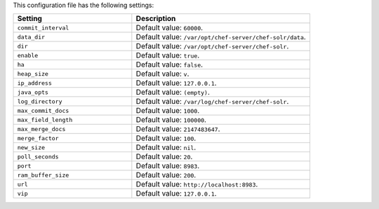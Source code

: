 .. The contents of this file are included in multiple topics.
.. This file should not be changed in a way that hinders its ability to appear in multiple documentation sets.

This configuration file has the following settings:

.. list-table::
   :widths: 200 300
   :header-rows: 1

   * - Setting
     - Description
   * - ``commit_interval``
     - Default value: ``60000``.
   * - ``data_dir``
     - Default value: ``/var/opt/chef-server/chef-solr/data``.
   * - ``dir``
     - Default value: ``/var/opt/chef-server/chef-solr``.
   * - ``enable``
     - Default value: ``true``.
   * - ``ha``
     - Default value: ``false``.
   * - ``heap_size``
     - Default value: ``v``.
   * - ``ip_address``
     - Default value: ``127.0.0.1``.
   * - ``java_opts``
     - Default value: ``(empty)``.
   * - ``log_directory``
     - Default value: ``/var/log/chef-server/chef-solr``.
   * - ``max_commit_docs``
     - Default value: ``1000``.
   * - ``max_field_length``
     - Default value: ``100000``.
   * - ``max_merge_docs``
     - Default value: ``2147483647``.
   * - ``merge_factor``
     - Default value: ``100``.
   * - ``new_size``
     - Default value: ``nil``.
   * - ``poll_seconds``
     - Default value: ``20``.
   * - ``port``
     - Default value: ``8983``.
   * - ``ram_buffer_size``
     - Default value: ``200``.
   * - ``url``
     - Default value: ``http://localhost:8983``.
   * - ``vip``
     - Default value: ``127.0.0.1``.





